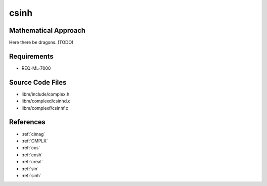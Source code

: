 csinh
~~~~~

.. c:autodoc:: ../libm/complexd/csinhd.c

Mathematical Approach
^^^^^^^^^^^^^^^^^^^^^

Here there be dragons. (TODO)

Requirements
^^^^^^^^^^^^

* REQ-ML-7000

Source Code Files
^^^^^^^^^^^^^^^^^

* libm/include/complex.h
* libm/complexd/csinhd.c
* libm/complexf/csinhf.c

References
^^^^^^^^^^

* :ref:`cimag`
* :ref:`CMPLX`
* :ref:`cos`
* :ref:`cosh`
* :ref:`creal`
* :ref:`sin`
* :ref:`sinh`
